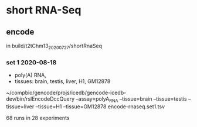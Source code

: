 * short RNA-Seq
** encode
in build/t2tChm13_20200727/shortRnaSeq

*** set 1 2020-08-18
- poly(A) RNA, 
- tissues: brain, testis, liver, H1, GM12878

~/compbio/gencode/projs/icedb/gencode-icedb-dev/bin/rslEncodeDccQuery --assay=polyA_RNA --tissue=brain --tissue=testis --tissue=liver  --tissue=H1 --tissue=GM12878 encode-rnaseq.set1.tsv

68 runs in 28 experiments
